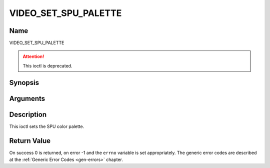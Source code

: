 .. -*- coding: utf-8; mode: rst -*-

.. _VIDEO_SET_SPU_PALETTE:

=====================
VIDEO_SET_SPU_PALETTE
=====================

Name
----

VIDEO_SET_SPU_PALETTE

.. attention:: This ioctl is deprecated.

Synopsis
--------

.. c:function:: int ioctl(fd, VIDEO_SET_SPU_PALETTE, struct video_spu_palette *palette )
    :name: VIDEO_SET_SPU_PALETTE


Arguments
---------

.. flat-table::
    :header-rows:  0
    :stub-columns: 0


    -  .. row 1

       -  int fd

       -  File descriptor returned by a previous call to open().

    -  .. row 2

       -  int request

       -  Equals VIDEO_SET_SPU_PALETTE for this command.

    -  .. row 3

       -  video_spu_palette_t \*palette

       -  SPU palette according to section ??.


Description
-----------

This ioctl sets the SPU color palette.

.. c:type:: video_spu_palette

.. code-block::c

	typedef struct video_spu_palette {      /* SPU Palette information */
		int length;
		__u8 __user *palette;
	} video_spu_palette_t;

Return Value
------------

On success 0 is returned, on error -1 and the ``errno`` variable is set
appropriately. The generic error codes are described at the
:ref:`Generic Error Codes <gen-errors>` chapter.



.. flat-table::
    :header-rows:  0
    :stub-columns: 0


    -  .. row 1

       -  ``EINVAL``

       -  input is not a valid palette or driver doesn’t handle SPU.
